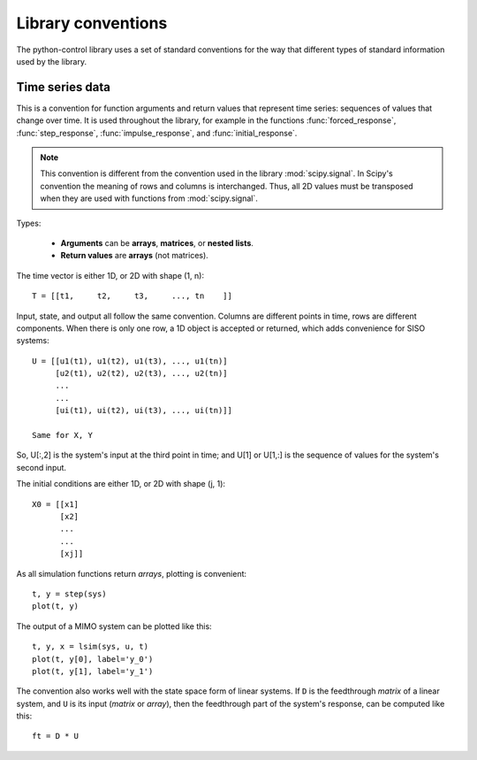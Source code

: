 .. _conventions-ref:

###################
Library conventions
###################

The python-control library uses a set of standard conventions for the way
that different types of standard information used by the library.

.. _time-series-convention:

Time series data
================

This is a convention for function arguments and return values that
represent time series: sequences of values that change over time. It
is used throughout the library, for example in the functions
:func:`forced_response`, :func:`step_response`, :func:`impulse_response`,
and :func:`initial_response`.

.. note::
    This convention is different from the convention used in the library
    :mod:`scipy.signal`. In Scipy's convention the meaning of rows and columns
    is interchanged.  Thus, all 2D values must be transposed when they are
    used with functions from :mod:`scipy.signal`.

Types:

    * **Arguments** can be **arrays**, **matrices**, or **nested lists**.
    * **Return values** are **arrays** (not matrices).

The time vector is either 1D, or 2D with shape (1, n)::

      T = [[t1,     t2,     t3,     ..., tn    ]]

Input, state, and output all follow the same convention. Columns are different
points in time, rows are different components. When there is only one row, a
1D object is accepted or returned, which adds convenience for SISO systems::

      U = [[u1(t1), u1(t2), u1(t3), ..., u1(tn)]
           [u2(t1), u2(t2), u2(t3), ..., u2(tn)]
           ...
           ...
           [ui(t1), ui(t2), ui(t3), ..., ui(tn)]]

      Same for X, Y

So, U[:,2] is the system's input at the third point in time; and U[1] or U[1,:]
is the sequence of values for the system's second input.

The initial conditions are either 1D, or 2D with shape (j, 1)::

     X0 = [[x1]
           [x2]
           ...
           ...
           [xj]]

As all simulation functions return *arrays*, plotting is convenient::

    t, y = step(sys)
    plot(t, y)

The output of a MIMO system can be plotted like this::

    t, y, x = lsim(sys, u, t)
    plot(t, y[0], label='y_0')
    plot(t, y[1], label='y_1')

The convention also works well with the state space form of linear systems. If
``D`` is the feedthrough *matrix* of a linear system, and ``U`` is its input
(*matrix* or *array*), then the feedthrough part of the system's response,
can be computed like this::

    ft = D * U

